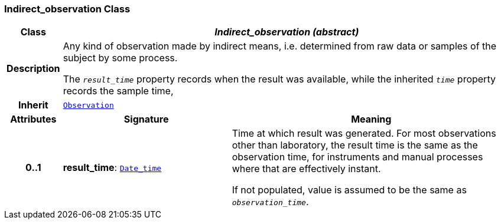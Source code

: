 === Indirect_observation Class

[cols="^1,3,5"]
|===
h|*Class*
2+^h|*__Indirect_observation (abstract)__*

h|*Description*
2+a|Any kind of observation made by indirect means, i.e. determined from raw data or samples of the subject by some process.

The `_result_time_` property records when the result was available, while the inherited `_time_` property records the sample time,

h|*Inherit*
2+|`<<_observation_class,Observation>>`

h|*Attributes*
^h|*Signature*
^h|*Meaning*

h|*0..1*
|*result_time*: `link:/releases/BASE/{base_release}/foundation_types.html#_date_time_class[Date_time^]`
a|Time at which result was generated. For most observations other than laboratory, the result time is the same as the observation time, for instruments and manual processes where that are effectively instant.

If not populated, value is assumed to be the same as `_observation_time_`.
|===
